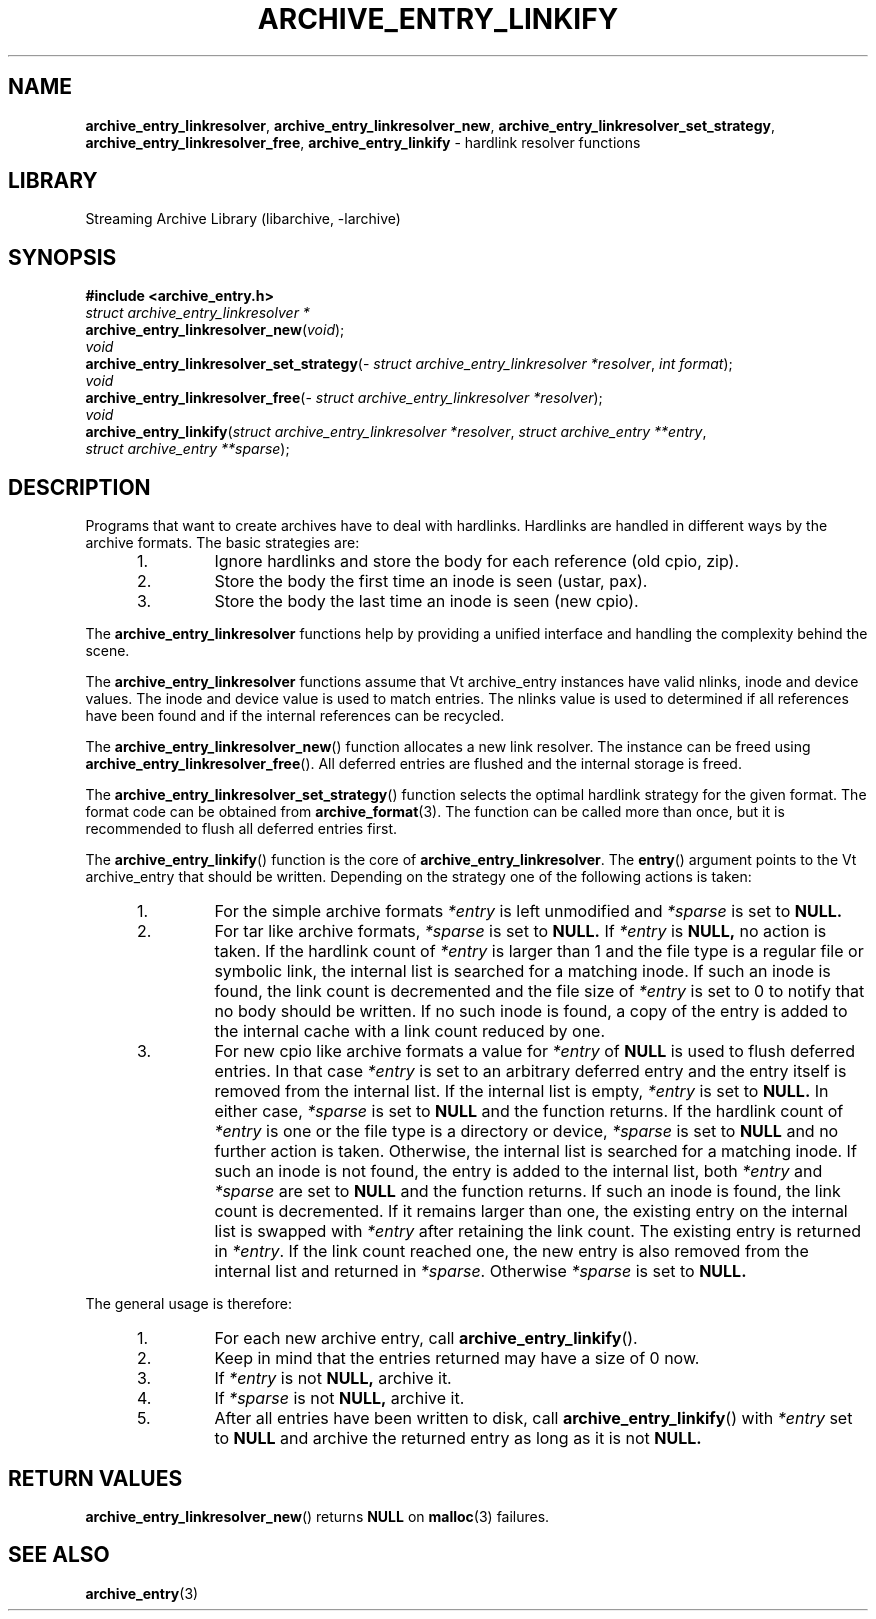 .TH ARCHIVE_ENTRY_LINKIFY 3 "February 2, 2012" ""
.SH NAME
.ad l
\fB\%archive_entry_linkresolver\fP,
\fB\%archive_entry_linkresolver_new\fP,
\fB\%archive_entry_linkresolver_set_strategy\fP,
\fB\%archive_entry_linkresolver_free\fP,
\fB\%archive_entry_linkify\fP
\- hardlink resolver functions
.SH LIBRARY
.ad l
Streaming Archive Library (libarchive, -larchive)
.SH SYNOPSIS
.ad l
\fB#include <archive_entry.h>\fP
.br
\fIstruct archive_entry_linkresolver *\fP
.br
\fB\%archive_entry_linkresolver_new\fP(\fI\%void\fP);
.br
\fIvoid\fP
.br
\fB\%archive_entry_linkresolver_set_strategy\fP(\fI\%struct\ archive_entry_linkresolver\ *resolver\fP, \fI\%int\ format\fP);
.br
\fIvoid\fP
.br
\fB\%archive_entry_linkresolver_free\fP(\fI\%struct\ archive_entry_linkresolver\ *resolver\fP);
.br
\fIvoid\fP
.br
\fB\%archive_entry_linkify\fP(\fI\%struct\ archive_entry_linkresolver\ *resolver\fP, \fI\%struct\ archive_entry\ **entry\fP, \fI\%struct\ archive_entry\ **sparse\fP);
.SH DESCRIPTION
.ad l
Programs that want to create archives have to deal with hardlinks.
Hardlinks are handled in different ways by the archive formats.
The basic strategies are:
.RS 5
.IP 1.
Ignore hardlinks and store the body for each reference (old cpio, zip).
.IP 2.
Store the body the first time an inode is seen (ustar, pax).
.IP 3.
Store the body the last time an inode is seen (new cpio).
.RE
.PP
The
\fB\%archive_entry_linkresolver\fP
functions help by providing a unified interface and handling the complexity
behind the scene.
.PP
The
\fB\%archive_entry_linkresolver\fP
functions assume that
Vt archive_entry
instances have valid nlinks, inode and device values.
The inode and device value is used to match entries.
The nlinks value is used to determined if all references have been found and
if the internal references can be recycled.
.PP
The
\fB\%archive_entry_linkresolver_new\fP()
function allocates a new link resolver.
The instance can be freed using
\fB\%archive_entry_linkresolver_free\fP().
All deferred entries are flushed and the internal storage is freed.
.PP
The
\fB\%archive_entry_linkresolver_set_strategy\fP()
function selects the optimal hardlink strategy for the given format.
The format code can be obtained from
\fBarchive_format\fP(3).
The function can be called more than once, but it is recommended to
flush all deferred entries first.
.PP
The
\fB\%archive_entry_linkify\fP()
function is the core of
\fB\%archive_entry_linkresolver\fP.
The
\fB\%entry\fP()
argument points to the
Vt archive_entry
that should be written.
Depending on the strategy one of the following actions is taken:
.RS 5
.IP 1.
For the simple archive formats
\fI*entry\fP
is left unmodified and
\fI*sparse\fP
is set to
.BR NULL.
.IP 2.
For tar like archive formats,
\fI*sparse\fP
is set to
.BR NULL.
If
\fI*entry\fP
is
.BR NULL,
no action is taken.
If the hardlink count of
\fI*entry\fP
is larger than 1 and the file type is a regular file or symbolic link,
the internal list is searched for a matching inode.
If such an inode is found, the link count is decremented and the file size
of
\fI*entry\fP
is set to 0 to notify that no body should be written.
If no such inode is found, a copy of the entry is added to the internal cache
with a link count reduced by one.
.IP 3.
For new cpio like archive formats a value for
\fI*entry\fP
of
.BR NULL
is used to flush deferred entries.
In that case
\fI*entry\fP
is set to an arbitrary deferred entry and the entry itself is removed from the
internal list.
If the internal list is empty,
\fI*entry\fP
is set to
.BR NULL.
In either case,
\fI*sparse\fP
is set to
.BR NULL
and the function returns.
If the hardlink count of
\fI*entry\fP
is one or the file type is a directory or device,
\fI*sparse\fP
is set to
.BR NULL
and no further action is taken.
Otherwise, the internal list is searched for a matching inode.
If such an inode is not found, the entry is added to the internal list,
both
\fI*entry\fP
and
\fI*sparse\fP
are set to
.BR NULL
and the function returns.
If such an inode is found, the link count is decremented.
If it remains larger than one, the existing entry on the internal list
is swapped with
\fI*entry\fP
after retaining the link count.
The existing entry is returned in
\fI*entry\fP.
If the link count reached one, the new entry is also removed from the
internal list and returned in
\fI*sparse\fP.
Otherwise
\fI*sparse\fP
is set to
.BR NULL.
.RE
.PP
The general usage is therefore:
.RS 5
.IP 1.
For each new archive entry, call
\fB\%archive_entry_linkify\fP().
.IP 2.
Keep in mind that the entries returned may have a size of 0 now.
.IP 3.
If
\fI*entry\fP
is not
.BR NULL,
archive it.
.IP 4.
If
\fI*sparse\fP
is not
.BR NULL,
archive it.
.IP 5.
After all entries have been written to disk, call
\fB\%archive_entry_linkify\fP()
with
\fI*entry\fP
set to
.BR NULL
and archive the returned entry as long as it is not
.BR NULL.
.RE
.SH RETURN VALUES
.ad l
\fB\%archive_entry_linkresolver_new\fP()
returns
.BR NULL
on
\fBmalloc\fP(3)
failures.
.SH SEE ALSO
.ad l
\fBarchive_entry\fP(3)
